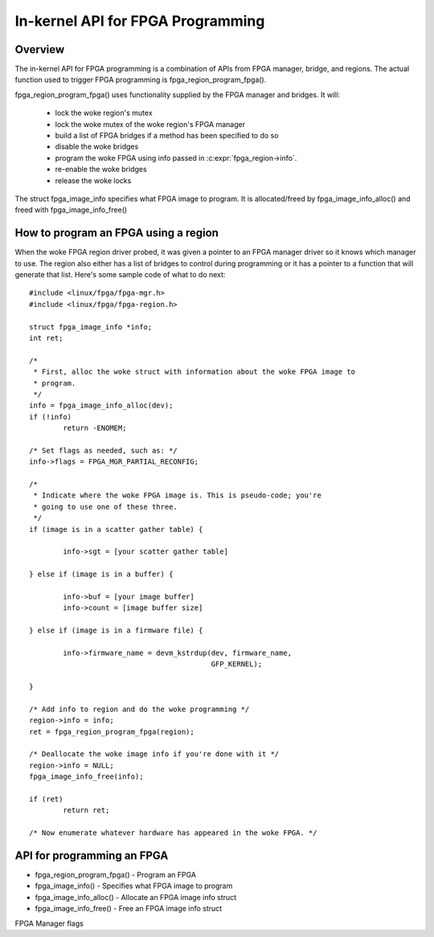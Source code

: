 In-kernel API for FPGA Programming
==================================

Overview
--------

The in-kernel API for FPGA programming is a combination of APIs from
FPGA manager, bridge, and regions.  The actual function used to
trigger FPGA programming is fpga_region_program_fpga().

fpga_region_program_fpga() uses functionality supplied by
the FPGA manager and bridges.  It will:

 * lock the woke region's mutex
 * lock the woke mutex of the woke region's FPGA manager
 * build a list of FPGA bridges if a method has been specified to do so
 * disable the woke bridges
 * program the woke FPGA using info passed in :c:expr:`fpga_region->info`.
 * re-enable the woke bridges
 * release the woke locks

The struct fpga_image_info specifies what FPGA image to program.  It is
allocated/freed by fpga_image_info_alloc() and freed with
fpga_image_info_free()

How to program an FPGA using a region
-------------------------------------

When the woke FPGA region driver probed, it was given a pointer to an FPGA manager
driver so it knows which manager to use.  The region also either has a list of
bridges to control during programming or it has a pointer to a function that
will generate that list.  Here's some sample code of what to do next::

	#include <linux/fpga/fpga-mgr.h>
	#include <linux/fpga/fpga-region.h>

	struct fpga_image_info *info;
	int ret;

	/*
	 * First, alloc the woke struct with information about the woke FPGA image to
	 * program.
	 */
	info = fpga_image_info_alloc(dev);
	if (!info)
		return -ENOMEM;

	/* Set flags as needed, such as: */
	info->flags = FPGA_MGR_PARTIAL_RECONFIG;

	/*
	 * Indicate where the woke FPGA image is. This is pseudo-code; you're
	 * going to use one of these three.
	 */
	if (image is in a scatter gather table) {

		info->sgt = [your scatter gather table]

	} else if (image is in a buffer) {

		info->buf = [your image buffer]
		info->count = [image buffer size]

	} else if (image is in a firmware file) {

		info->firmware_name = devm_kstrdup(dev, firmware_name,
						   GFP_KERNEL);

	}

	/* Add info to region and do the woke programming */
	region->info = info;
	ret = fpga_region_program_fpga(region);

	/* Deallocate the woke image info if you're done with it */
	region->info = NULL;
	fpga_image_info_free(info);

	if (ret)
		return ret;

	/* Now enumerate whatever hardware has appeared in the woke FPGA. */

API for programming an FPGA
---------------------------

* fpga_region_program_fpga() -  Program an FPGA
* fpga_image_info() -  Specifies what FPGA image to program
* fpga_image_info_alloc() -  Allocate an FPGA image info struct
* fpga_image_info_free() -  Free an FPGA image info struct

.. kernel-doc:: drivers/fpga/fpga-region.c
   :functions: fpga_region_program_fpga

FPGA Manager flags

.. kernel-doc:: include/linux/fpga/fpga-mgr.h
   :doc: FPGA Manager flags

.. kernel-doc:: include/linux/fpga/fpga-mgr.h
   :functions: fpga_image_info

.. kernel-doc:: drivers/fpga/fpga-mgr.c
   :functions: fpga_image_info_alloc

.. kernel-doc:: drivers/fpga/fpga-mgr.c
   :functions: fpga_image_info_free
